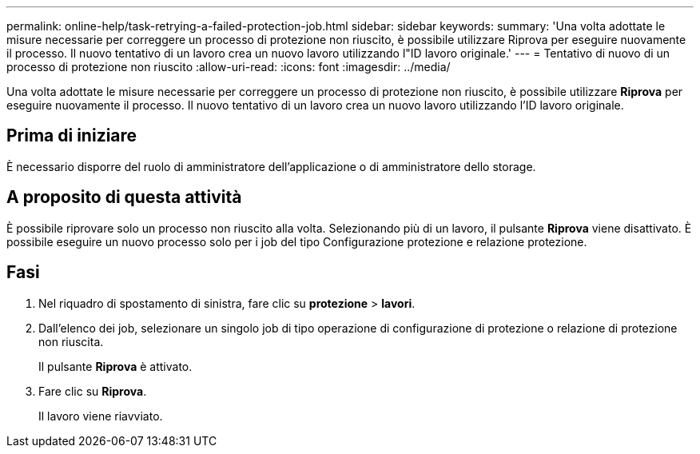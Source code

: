 ---
permalink: online-help/task-retrying-a-failed-protection-job.html 
sidebar: sidebar 
keywords:  
summary: 'Una volta adottate le misure necessarie per correggere un processo di protezione non riuscito, è possibile utilizzare Riprova per eseguire nuovamente il processo. Il nuovo tentativo di un lavoro crea un nuovo lavoro utilizzando l"ID lavoro originale.' 
---
= Tentativo di nuovo di un processo di protezione non riuscito
:allow-uri-read: 
:icons: font
:imagesdir: ../media/


[role="lead"]
Una volta adottate le misure necessarie per correggere un processo di protezione non riuscito, è possibile utilizzare *Riprova* per eseguire nuovamente il processo. Il nuovo tentativo di un lavoro crea un nuovo lavoro utilizzando l'ID lavoro originale.



== Prima di iniziare

È necessario disporre del ruolo di amministratore dell'applicazione o di amministratore dello storage.



== A proposito di questa attività

È possibile riprovare solo un processo non riuscito alla volta. Selezionando più di un lavoro, il pulsante *Riprova* viene disattivato. È possibile eseguire un nuovo processo solo per i job del tipo Configurazione protezione e relazione protezione.



== Fasi

. Nel riquadro di spostamento di sinistra, fare clic su *protezione* > *lavori*.
. Dall'elenco dei job, selezionare un singolo job di tipo operazione di configurazione di protezione o relazione di protezione non riuscita.
+
Il pulsante *Riprova* è attivato.

. Fare clic su *Riprova*.
+
Il lavoro viene riavviato.


